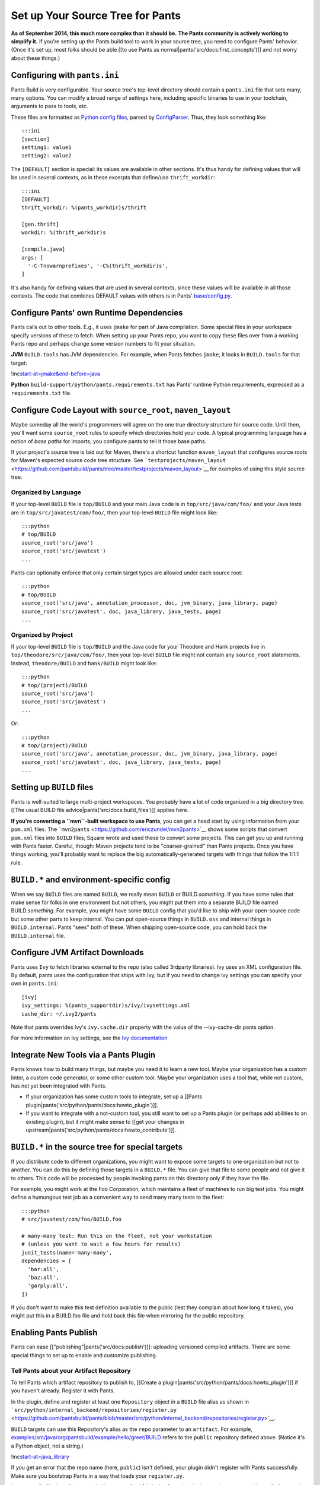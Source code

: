 Set up Your Source Tree for Pants
=================================

**As of September 2014, this much more complex than it should be.**
**The Pants community is actively working to simplify it.** If you're
setting up the Pants build tool to work in your source tree, you need to
configure Pants' behavior. (Once it's set up, most folks should be able
[[to use Pants as normal\|pants('src/docs:first\_concepts')]] and not
worry about these things.)

Configuring with ``pants.ini``
------------------------------

Pants Build is very configurable. Your source tree's top-level directory
should contain a ``pants.ini`` file that sets many, many options. You
can modify a broad range of settings here, including specific binaries
to use in your toolchain, arguments to pass to tools, etc.

These files are formatted as `Python config
files <http://docs.python.org/install/index.html#inst-config-syntax>`__,
parsed by
`ConfigParser <http://docs.python.org/library/configparser.html>`__.
Thus, they look something like:

::

    :::ini
    [section]
    setting1: value1
    setting2: value2

The ``[DEFAULT]`` section is special: its values are available in other
sections. It's thus handy for defining values that will be used in
several contexts, as in these excerpts that define/use
``thrift_workdir``:

::

    :::ini
    [DEFAULT]
    thrift_workdir: %(pants_workdir)s/thrift

    [gen.thrift]
    workdir: %(thrift_workdir)s

    [compile.java]
    args: [
      '-C-Tnowarnprefixes', '-C%(thrift_workdir)s',
    ]

It's also handy for defining values that are used in several contexts,
since these values will be available in all those contexts. The code
that combines DEFAULT values with others is in Pants'
`base/config.py <https://github.com/pantsbuild/pants/blob/master/src/python/pants/base/config.py>`__.

Configure Pants' own Runtime Dependencies
-----------------------------------------

Pants calls out to other tools. E.g., it uses ``jmake`` for part of Java
compilation. Some special files in your workspace specify versions of
these to fetch. When setting up your Pants repo, you want to copy these
files over from a working Pants repo and perhaps change some version
numbers to fit your situation.

**JVM** ``BUILD.tools`` has JVM dependencies. For example, when Pants
fetches ``jmake``, it looks in ``BUILD.tools`` for that target:

!inc\ `start-at=jmake&end-before=java <../../BUILD.tools>`__

**Python** ``build-support/python/pants.requirements.txt`` has Pants'
runtime Python requirements, expressed as a ``requirements.txt`` file.

Configure Code Layout with ``source_root``, ``maven_layout``
------------------------------------------------------------

Maybe someday all the world's programmers will agree on the one true
directory structure for source code. Until then, you'll want some
\ ``source_root``\  rules to specify which directories hold your code. A
typical programming language has a notion of *base paths* for imports;
you configure pants to tell it those base paths.

If your project's source tree is laid out for Maven, there's a shortcut
function \ ``maven_layout``\  that configures source roots for Maven's
expected source code tree structure. See
```testprojects/maven_layout`` <https://github.com/pantsbuild/pants/tree/master/testprojects/maven_layout>`__
for examples of using this style source tree.

Organized by Language
~~~~~~~~~~~~~~~~~~~~~

If your top-level ``BUILD`` file is ``top/BUILD`` and your main Java
code is in ``top/src/java/com/foo/`` and your Java tests are in
``top/src/javatest/com/foo/``, then your top-level ``BUILD`` file might
look like:

::

    :::python
    # top/BUILD
    source_root('src/java')
    source_root('src/javatest')
    ...

Pants can optionally enforce that only certain target types are allowed
under each source root:

::

    :::python
    # top/BUILD
    source_root('src/java', annotation_processor, doc, jvm_binary, java_library, page)
    source_root('src/javatest', doc, java_library, java_tests, page)
    ...

Organized by Project
~~~~~~~~~~~~~~~~~~~~

If your top-level ``BUILD`` file is ``top/BUILD`` and the Java code for
your Theodore and Hank projects live in
``top/theodore/src/java/com/foo/``, then your top-level ``BUILD`` file
might not contain any ``source_root`` statements. Instead,
``theodore/BUILD`` and ``hank/BUILD`` might look like:

::

    :::python
    # top/(project)/BUILD
    source_root('src/java')
    source_root('src/javatest')
    ...

Or:

::

    :::python
    # top/(project)/BUILD
    source_root('src/java', annotation_processor, doc, jvm_binary, java_library, page)
    source_root('src/javatest', doc, java_library, java_tests, page)
    ...

Setting up ``BUILD`` files
--------------------------

Pants is well-suited to large multi-project workspaces. You probably
have a lot of code organized in a big directory tree. [[The usual BUILD
file advice\|pants('src/docs:build\_files')]] applies here.

**If you're converting a ``mvn``-built workspace to use Pants**, you can
get a head start by using information from your ``pom.xml`` files. The
```mvn2pants`` <https://github.com/ericzundel/mvn2pants>`__ shows some
scripts that convert ``pom.xml`` files into ``BUILD`` files; Square
wrote and used these to convert some projects. This can get you up and
running with Pants faster. Careful, though: Maven projects tend to be
"coarser-grained" than Pants projects. Once you have things working,
you'll probably want to replace the big automatically-generated targets
with things that follow the 1:1:1 rule.

``BUILD.*`` and environment-specific config
-------------------------------------------

When we say ``BUILD`` files are named ``BUILD``, we really mean
``BUILD`` or BUILD.\ *something*\ . If you have some rules that make
sense for folks in one environment but not others, you might put them
into a separate BUILD file named BUILD.\ *something*\ . For example, you
might have some ``BUILD`` config that you'd like to ship with your
open-source code but some other parts to keep internal. You can put
open-source things in ``BUILD.oss`` and internal things in
``BUILD.internal``. Pants "sees" both of these. When shipping
open-source code, you can hold back the ``BUILD.internal`` file.

Configure JVM Artifact Downloads
--------------------------------

Pants uses ``Ivy`` to fetch libraries external to the repo (also called
3rdparty libraries). Ivy uses an XML configuration file. By default,
pants uses the configuration that ships with Ivy, but if you need to
change ivy settings you can specify your own in ``pants.ini``:

::

    [ivy]
    ivy_settings: %(pants_supportdir)s/ivy/ivysettings.xml
    cache_dir: ~/.ivy2/pants

Note that pants overrides Ivy's ``ivy.cache.dir`` property with the
value of the --ivy-cache-dir pants option.

For more information on Ivy settings, see the `Ivy
documentation <http://ant.apache.org/ivy/>`__

Integrate New Tools via a Pants Plugin
--------------------------------------

Pants knows how to build many things, but maybe you need it to learn a
new tool. Maybe your organization has a custom linter, a custom code
generator, or some other custom tool. Maybe your organization uses a
tool that, while not custom, has not yet been integrated with Pants.

-  If your organization has some custom tools to integrate, set up a
   [[Pants plugin\|pants('src/python/pants/docs:howto\_plugin')]].
-  If you want to integrate with a not-custom tool, you still want to
   set up a Pants plugin (or perhaps add abilities to an existing
   plugin), but it might make sense to [[get your changes in
   upstream\|pants('src/python/pants/docs:howto\_contribute')]].

``BUILD.*`` in the source tree for special targets
--------------------------------------------------

If you distribute code to different organizations, you might want to
expose some targets to one organization but not to another. You can do
this by defining those targets in a ``BUILD.*`` file. You can give that
file to some people and not give it to others. This code will be
processed by people invoking pants on this directory only if they have
the file.

For example, you might work at the Foo Corporation, which maintains a
fleet of machines to run big test jobs. You might define a humungous
test job as a convenient way to send many many tests to the fleet:

::

    :::python
    # src/javatest/com/foo/BUILD.foo

    # many-many test: Run this on the fleet, not your workstation
    # (unless you want to wait a few hours for results)
    junit_tests(name='many-many',
    dependencies = [
      'bar:all',
      'baz:all',
      'garply:all',
    ])

If you don't want to make this test definition available to the public
(lest they complain about how long it takes), you might put this in a
BUILD.foo file and hold back this file when mirroring for the public
repository.

Enabling Pants Publish
----------------------

Pants can ease [["publishing"\|pants('src/docs:publish')]]: uploading
versioned compiled artifacts. There are some special things to set up to
enable and customize publishing.

Tell Pants about your Artifact Repository
~~~~~~~~~~~~~~~~~~~~~~~~~~~~~~~~~~~~~~~~~

To tell Pants which artifact repository to publish to, [[Create a
plugin\|pants('src/python/pants/docs:howto\_plugin')]] if you haven't
already. Register it with Pants.

In the plugin, define and register at least one ``Repository`` object in
a ``BUILD`` file alias as shown in
```src/python/internal_backend/repositories/register.py`` <https://github.com/pantsbuild/pants/blob/master/src/python/internal_backend/repositories/register.py>`__.

``BUILD`` targets can use this Repository's alias as the ``repo``
parameter to an \ ``artifact``\ . For example,
`examples/src/java/org/pantsbuild/example/hello/greet/BUILD <https://github.com/pantsbuild/pants/blob/master/examples/src/java/org/pantsbuild/example/hello/greet/BUILD>`__
refers to the ``public`` repository defined above. (Notice it's a Python
object, not a string.)

!inc\ `start-at=java\_library <../../examples/src/java/org/pantsbuild/example/hello/greet/BUILD>`__

If you get an error that the repo name (here, ``public``) isn't defined,
your plugin didn't register with Pants successfully. Make sure you
bootstrap Pants in a way that loads your ``register.py``.

In your config file (usually ``pants.ini``), set up a ``[publish.jar]``
section. In that section, create a ``dict`` called ``repos``. It should
contain a section for each ``Repository`` object that you defined in
your plugin:

::

    repos: {
      'public': {  # must match the name of the `Repository` object that you defined in your plugin.
        'resolver': 'maven.example.com', # must match hostname in ~/.netrc and the <url> parameter
                                         # in your custom ivysettings.xml.
        'confs': ['default', 'sources', 'docs', 'changelog'],
        'auth': 'build-support:netrc',   # Pants spec to a 'credentials()' object.
        'help': 'Configure your ~/.netrc for maven.example.com access.'
      },
      'testing': {
        'resolver': 'artifactory.example.com',
        'confs': ['default', 'sources', 'docs', 'changelog'],
        'auth': 'build-support:netrc',
        'help': 'Configure your ~/.netrc for artifactory.example.com access.'
      },
    }

If your repository requires authentication, add a ``~/.netrc`` file.
Here is a sample file, that matches the ``repos`` specified above:

::

    machine maven.example.com
      login someuser
      password password123

    machine artifactory.example.com
      login someuser
      password someotherpassword123

And place the following in a ``BUILD`` file somewhere in your repository
(``build-support/BUILD`` is a good place, and is used in the example
above):

::

    netrc = netrc()

    credentials(
      name = 'netrc',
      username=netrc.getusername,
      password=netrc.getpassword)

Next, tell Ivy how to publish to your repository. Add a new
``ivysettings.xml`` file to your repo with the additional information
needed to publish artifacts. Here is an example to get you started:

:::xml

::

    <ivysettings>
      <settings defaultResolver="chain-repos"/>

      <credentials host="artifactory.example.com"
                   realm="Artifactory Realm"
                   <!-- These values come from a credentials() object, which is fed by '~/.netrc'.
                        There must be a '~/.netrc' machine entry which matches a resolver in the
                        "repos" object in 'pants.ini', which also matches the 'host' in this XML
                        block. -->
                   username="${login}"
                   passwd="${password}"/>

      <resolvers>
        <chain name="chain-repos" returnFirst="true">
           <ibiblio name="corp-maven"
                         m2compatible="true"
                         usepoms="true"
                         root="https://artifactory.example.com/content/groups/public/"/>
        </chain>

        <url name="artifactory.example.com" m2compatible="true">
          <artifact pattern="https://artifactory.example.com/libs-releases-local/[organization]/[module]/[revision]/[module]-[revision](-[classifier]).[ext]"/>
        </url>
      </resolvers>
    </ivysettings>

With this file in place, add a ``[publish]`` section to ``pants.ini``,
and tell pants to use the custom Ivy settings when publishing:

::

    ivy_settings: %(pants_supportdir)s/ivy/ivysettings_for_publishing.xml

Restricting Publish to "Release Branch"
~~~~~~~~~~~~~~~~~~~~~~~~~~~~~~~~~~~~~~~

Your organization might have a notion of a special "release branch": you
want [[artifact publishing\|pants('src/docs:publish')]] to happen on
this source control branch, which you maintain extra-carefully. You can
set this branch using the ``restrict_push_branches`` option of the
``[publish.jar]`` section of your config file (usually ``pants.ini``).

Task to Publish "Extra" Artifacts
~~~~~~~~~~~~~~~~~~~~~~~~~~~~~~~~~

Pants supports "publish plugins", which allow end-users to add
additional, arbitrary files to be published along with the primary
artifact. For example, let's say that along with publishing your jar
full of class files, you would also like to publish a companion file
that contains some metadata -- code coverage info, source git
repository, java version that created the jar, etc. By [[developing a
task\|pants('src/python/pants/docs:dev\_tasks')]] in a
[[plugin\|pants('src/python/pants/docs:howto\_plugin')]], you give Pants
a new ability. [[Develop a Task to Publish "Extra"
Artifacts\|pants('src/python/pants/docs:dev\_tasks\_publish\_extras')]]
to find out how to develop a special Task to include "extra" data with
published artifacts.

Outside Caches
--------------

You can tell Pants to use outside caches when building. Pants
automatically caches much of its work in its working directory. But you
can tell it to use (and generate) pre-built things in another directory
or a remote RESTful server. E.g, to use a shared server for cached
builds, and having set up such a server, set ``cache`` options in
``pants.ini``:

::

    [cache]
    read_from: ['https://myserver.co/pantscache']
    write_to: ['https://myserver.co/pantscache']

When building, Pants first tries to read built things from places in
``read_from``. If it builds something, it caches those built things in
places in ``write_to``. (It's handy that these are separate settings; if
members of your organization can install wacky tools on their laptops,
you might not want their builds to write to a particular cache, but
would want them to be able to read from it.)

Valid option values include

-  ``[ 'https://myserver.co/pcache' ]`` RESTful server URL
-  ``[ '/tmp/pantscache' ]`` local machine file location
-  ``[ 'https://myserver.us/pcache|https://myserver.bf/pcache' ]``
   pipe-separated list of URLs--Pants pings each and uses fastest
-  ``[ '/tmp/pantscache', 'https://myserver.co/pcache' ]`` try local fs
   first, then remote server

For a list of allowed values see the ``_do_create_artifact_cache``
docstring in
```cache_setup.py`` <https://github.com/pantsbuild/pants/blob/master/src/python/pants/cache/cache_setup.py>`__

To make a cache server, you need to write it. It's basically a RESTful
server that can handle ``GET``, ``HEAD``, ``PUT``, and ``DELETE``
requests on big binary blobs. If you implement this via ``nginx``, then
the ``dav_methods PUT DELETE;`` directive is good. (You might want to
add some organization-specific business logic on top of that. E.g., if
you're worried about the "wacky laptop tools" case, your server should
only accept artifacts from known-legitimate machines.) When *reading*
from a cache server, Pants tries to ``GET`` an URL at some path under
the server URL; respond with 404 if there's nothing there, 200 if there
is. When *writing* to a cache server, Pants first tries a ``HEAD``
request to see if the file's already there; respond with 404 if there's
nothing there, 200 if there is. If Pants gets a 404, it will then try a
``PUT`` request; store the file it sends. If the user's ``.netrc`` has
authentication information for the cache server[s], Pants will use it.
(Thus, if only some users with known-good setups should be able to write
to the cache, you might find it handy to use ``.netrc`` to authenticate
those users.)

Uploading Timing Stats
----------------------

Pants tracks information about its performance: what it builds, how much
time various build operations take, cache hits, and more. If you you
work with a large engineering organization, you might want to gather
this information in one place, so it can inform decisions about how to
improve everybody's build times.

In everyone's ``pants.ini`` files, in the ``[DEFAULT]`` section, add a
``stats_upload_url`` line:

::

    stats_upload_url: "http://myorg.org/pantsstats"

Pants ``POST``\ s reports to that URL. It's up to you to write a server
to "listen" at that URL. A ``POST`` can have the following fields:

``artifact_cache_stats``: Information about Pants' caching. `This
"cache" refers to the place where Pants can store and fetch things it
builds <#setup_cache>`__ (not to be confused with the information it
keeps in its working directory or the pre-built artifacts it fetches
from PyPI or maven). This field is JSON. If Pants did *not* exercise its
cache in a run, this might be an empty list "``[]``\ ". If Pants *did*
exercise its cache, this JSON might look like:

::

    :::javascript
    [{"num_hits": 2,
      "hits": ["3rdparty:hamcrest-core", "3rdparty:junit"],
      "num_misses": 1,
      "cache_name": "default",
      "misses": ["examples/tests/java/com/pants/examples/hello/greet"]}]

``run_info``: Miscellaneous info about the Pants run: SCM status, build
failure/success, etc. This is formatted as a JSON dictionary. It might
look like:

::

    :::javascript
    {"timestamp": "1422901742.05",
     "datetime": "Monday Feb 02, 2015 10:29:02",
     "machine": "pogo-desktop",
     "default_report": "/home/lahosken/src/lpants/.pants.d/reports/pants_run_2015_02_02_10_29_02_54/html/build.html",
     "tag": "release_0.0.27-153-g7daeafc",
     "user": "lahosken",
     "branch": "cache_printf",
     "path": "/home/lahosken/src/lpants",
     "outcome": "SUCCESS",
     "cmd_line": "./pants test examples/tests/java/com/pants/examples/hello::",
     "id": "pants_run_2015_02_02_10_29_02_54",
     "revision": "7daeafc8b40dc9bdad532195d510b8ed520aaa7c"}

``self_timings``, ``cumulative_timings``: Timing information about the
stages of the build. These stages "nest". If stage1 invokes stage2, then
the ``cumulative_timings`` for ``stage1`` include the ``stage2`` time,
but the ``self_timings`` for ``stage1`` will not. Each of these fields
is a JSON-encoded list of structures. The start of
``cumulative_timings`` might look like

::

    :::javascript
    [{"timing": 3.3389577865600586, "is_tool": false, "label": "main"},
     {"timing": 2.929041862487793, "is_tool": false, "label": "background"},
     {"timing": 1.560438871383667, "is_tool": false, "label": "main:test"},
     {"timing": 1.479201078414917, "is_tool": false, "label": "main:test:junit"},
     {"timing": 1.262120008468628, "is_tool": false, "label": "main:compile"},
     {"timing": 1.118539810180664, "is_tool": true, "label": "main:test:junit:bootstrap-junit"},
     {"timing": 0.7393410205841064, "is_tool": false, "label": "main:compile:checkstyle"},
     {"timing": 0.7151470184326172, "is_tool": true, "label": "main:compile:checkstyle:checkstyle"},
     ...

Using Pants behind a firewall
-----------------------------

Pants may encounter issues running behind a firewall. Several components
expect to be able to reach the Internet:

-  Ivy bootstrapper
-  Binary tool bootstrapping
-  Ivy itself (used for tool bootstrapping and downloading external .jar
   files)
-  Python requirements

Configuring the Python requests library
~~~~~~~~~~~~~~~~~~~~~~~~~~~~~~~~~~~~~~~

Code in bootstrapper.py and other parts of Pants use the Python
`requests <http://docs.python-requests.org/en/latest/>`__ library to
download resources using http or https. The first time you may encounter
this is when Pants attempts to download an initial version of ivy. If
this initial download is through a proxy, the requests library uses the
``HTTP_PROXY`` or ``HTTPS_PROXY`` environment variable to find the proxy
server.

::

    export HTTP_PROXY=http://proxy.corp.example.com:123
    export HTTPS_PROXY=https://proxy.corp.example.com:456

If you are using Pants configured to find resources with HTTPS urls, you
may see an error like:

::

    Exception message: Problem fetching the ivy bootstrap jar! Problem GETing data from https://artifactserver.example.com/content/groups/public/org/apache/ivy/ivy/2.3.0/ivy-2.3.0.jar: [SSL: CERTIFICATE_VERIFY_FAILED] certificate verify failed (_ssl.c:581)

The requests library attempts to verify SSL certificates by default. The
reason it is denying the request is that it cannot find a trusted public
key for the root certificate authority presented by the server. The
requests library uses the 'certifi' library of well known certificate
authorities, if that library is installed. If you are using a virtualenv
installation of pants, using ``pip install certifi`` to add the certify
package to your pants environment might help. You can also download a
.pem bundle from the `certifi project
page <http://certifi.io/en/latest/>`__ and set ``REQUESTS_CA_BUNDLE`` as
mentioned below.

If you are using hosts with a self-signed certificate, your certificate
authority will not be available in the certifi library. You will need a
``.pem`` file for the local certificate authority.

You can tell the requests library about your trusted certificate
authority certificates by setting the environment variable
``REQUESTS_CA_BUNDLE``. This variable should point to a file containing
trusted certificates:

::

    export REQUESTS_CA_BUNDLE=/etc/certs/latest.pem

Ivy bootstrapper and tool bootstrapping
~~~~~~~~~~~~~~~~~~~~~~~~~~~~~~~~~~~~~~~

`Apache Ivy <http://ant.apache.org/ivy/>`__ is used as a way to download
the tools that Pants uses and for tool bootstrapper and external
artifacts.

Pants fetches the Ivy tool with an initial manual bootstrapping step
using the Python requests library. If you do not want to use
``HTTP_PROXY`` or ``HTTPS_PROXY`` as described above, you can
re-redirect this initial download to another URL with a setting in
pants.ini:

::

    [ivy]
    bootstrap_jar_url: https://proxy.corp.example.com/content/groups/public/org/apache/ivy/ivy/2.3.0/ivy-2.3.0.jar

You may also encounter issues downloading this .jar file if you are
using self-signed SSL certificates. See the section on Configuring the
Python requests library above.

Using Ivy with a proxy
~~~~~~~~~~~~~~~~~~~~~~

If you are using a version of pants 0.0.30 or greater, you can just set
the ``HTTP_PROXY`` and ``HTTPS_PROXY`` environment variables and Pants
will automatically configure the proxies for Ivy. If you are using an
earlier version of pants, you must setup the system properties to Ivy.
One way to do this is in pants.ini:

::

    [bootstrap.bootstrap_jvm_tools]
    jvm_options: [
        "-Dhttp.proxyHost=proxy.example.com",
        "-Dhttp.proxyPort=123",
        "-Dhttps.proxyHost=proxy.example.com",
        "-Dhttps.proxyPort=456",
      ]

Alternatively, if you have a custom ``ivysettings.xml`` file, you can
set these values through the ``<properties>`` configuration item.

Nexus as proxy
--------------

If your site uses Sonotype Nexus or another reverse proxy for artifacts,
you do not need to use a separate HTTP proxy. Contact the reverse proxy
administrator to setup a proxy for the sites listed in
``build-support/ivy/settings.xml`` and ``pants.ini``. Currently, these
sites are ``https://repo1.maven.org/maven2/`` and
``https://dl.bintray.com/pantsbuild/maven/``:

Here is an excerpt of a modified ivysettings.xml with some possible
configurations:

::

    <macrodef name="_remote_resolvers">
        <chain returnFirst="true">
          <ibiblio name="example-corp-maven"
                   m2compatible="true"
                   usepoms="true"
                   root="https://nexus.example.com/content/groups/public/"/>
          <ibiblio name="maven.twttr.com-maven"
                   m2compatible="true"
                   usepoms="true"
                   root="https://nexus.example.com/content/repositories/maven.twttr.com/"/>
      </chain>
    </macrodef>

Redirecting tool downloads to other servers
~~~~~~~~~~~~~~~~~~~~~~~~~~~~~~~~~~~~~~~~~~~

For the binary support tools like protoc, you will need to setup a proxy
for the ``dl.bintray.com`` repo, or create your own repo of build tools:

::

    pants_support_baseurls = [
        "https://nexus.example.com/content/repositories/dl.bintray.com/pantsbuild/bin/build-support"
        ]

Redirecting python requirements to other servers
~~~~~~~~~~~~~~~~~~~~~~~~~~~~~~~~~~~~~~~~~~~~~~~~

For python repos, you need to override the following settings in
pants.ini:

::

    [python-repos]
    repos: [
        "https://pantsbuild.github.io/cheeseshop/third_party/python/dist/index.html",
        "https://pantsbuild.github.io/cheeseshop/third_party/python/index.html"
      ]

    indices: [
        "https://pypi.python.org/simple/"
      ]

